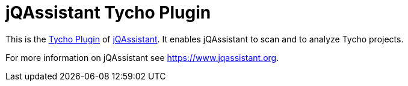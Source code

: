 = jQAssistant Tycho Plugin

This is the https://eclipse.org/tycho/[Tycho Plugin^]
of https://www.jqassistant.org[jQAssistant^].
It enables jQAssistant to scan and to analyze Tycho projects.

For more information on jQAssistant see https://www.jqassistant.org[^].
